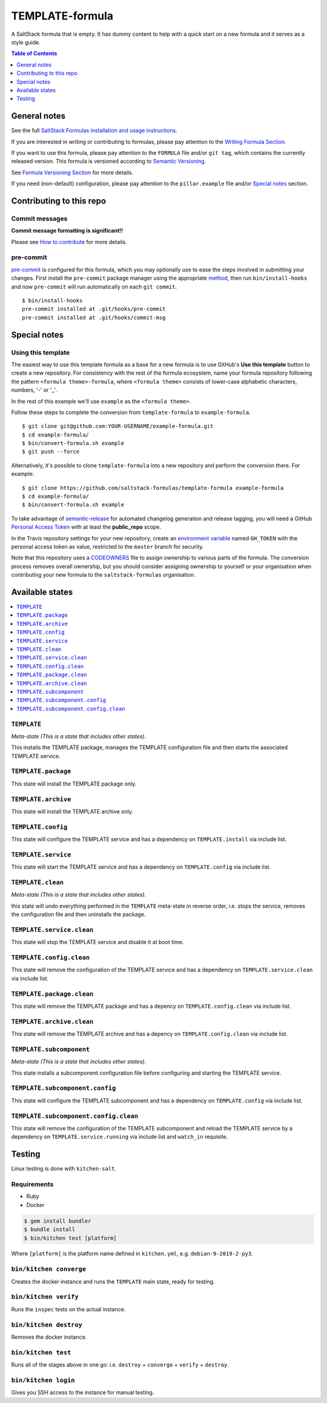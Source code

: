 .. _readme:

TEMPLATE-formula
================

|img_travis| |img_sr| |img_pc|

.. |img_travis| image:: https://travis-ci.com/saltstack-formulas/TEMPLATE-formula.svg?branch=master
   :alt: Travis CI Build Status
   :scale: 100%
   :target: https://travis-ci.com/saltstack-formulas/TEMPLATE-formula
.. |img_sr| image:: https://img.shields.io/badge/%20%20%F0%9F%93%A6%F0%9F%9A%80-semantic--release-e10079.svg
   :alt: Semantic Release
   :scale: 100%
   :target: https://github.com/semantic-release/semantic-release
.. |img_pc| image:: https://img.shields.io/badge/pre--commit-enabled-brightgreen?logo=pre-commit&logoColor=white
   :alt: pre-commit
   :scale: 100%
   :target: https://github.com/pre-commit/pre-commit

A SaltStack formula that is empty. It has dummy content to help with a quick
start on a new formula and it serves as a style guide.

.. contents:: **Table of Contents**
   :depth: 1

General notes
-------------

See the full `SaltStack Formulas installation and usage instructions
<https://docs.saltstack.com/en/latest/topics/development/conventions/formulas.html>`_.

If you are interested in writing or contributing to formulas, please pay attention to the `Writing Formula Section
<https://docs.saltstack.com/en/latest/topics/development/conventions/formulas.html#writing-formulas>`_.

If you want to use this formula, please pay attention to the ``FORMULA`` file and/or ``git tag``,
which contains the currently released version. This formula is versioned according to `Semantic Versioning <http://semver.org/>`_.

See `Formula Versioning Section <https://docs.saltstack.com/en/latest/topics/development/conventions/formulas.html#versioning>`_ for more details.

If you need (non-default) configuration, please pay attention to the ``pillar.example`` file and/or `Special notes`_ section.

Contributing to this repo
-------------------------

Commit messages
^^^^^^^^^^^^^^^

**Commit message formatting is significant!!**

Please see `How to contribute <https://github.com/saltstack-formulas/.github/blob/master/CONTRIBUTING.rst>`_ for more details.

pre-commit
^^^^^^^^^^

`pre-commit <https://pre-commit.com/>`_ is configured for this formula, which you may optionally use to ease the steps involved in submitting your changes.
First install  the ``pre-commit`` package manager using the appropriate `method <https://pre-commit.com/#installation>`_, then run ``bin/install-hooks`` and
now ``pre-commit`` will run automatically on each ``git commit``. ::

  $ bin/install-hooks
  pre-commit installed at .git/hooks/pre-commit
  pre-commit installed at .git/hooks/commit-msg

Special notes
-------------

.. <REMOVEME

Using this template
^^^^^^^^^^^^^^^^^^^

The easiest way to use this template formula as a base for a new formula is to use GitHub's **Use this template** button to create a new repository. For consistency with the rest of the formula ecosystem, name your formula repository following the pattern ``<formula theme>-formula``, where ``<formula theme>`` consists of lower-case alphabetic characters, numbers, '-' or '_'.

In the rest of this example we'll use ``example`` as the ``<formula theme>``.

Follow these steps to complete the conversion from ``template-formula`` to ``example-formula``. ::

  $ git clone git@github.com:YOUR-USERNAME/example-formula.git
  $ cd example-formula/
  $ bin/convert-formula.sh example
  $ git push --force

Alternatively, it's possible to clone ``template-formula`` into a new repository and perform the conversion there. For example::

  $ git clone https://github.com/saltstack-formulas/template-formula example-formula
  $ cd example-formula/
  $ bin/convert-formula.sh example

To take advantage of `semantic-release <https://github.com/semantic-release/semantic-release>`_ for automated changelog generation and release tagging, you will need a GitHub `Personal Access Token <https://help.github.com/en/github/authenticating-to-github/creating-a-personal-access-token-for-the-command-line>`_ with at least the **public_repo** scope.

In the Travis repository settings for your new repository, create an `environment variable <https://docs.travis-ci.com/user/environment-variables/#defining-variables-in-repository-settings>`_ named ``GH_TOKEN`` with the personal access token as value, restricted to the ``master`` branch for security.

Note that this repository uses a `CODEOWNERS <https://help.github.com/en/github/creating-cloning-and-archiving-repositories/about-code-owners>`_ file to assign ownership to various parts of the formula. The conversion process removes overall ownership, but you should consider assigning ownership to yourself or your organisation when contributing your new formula to the ``saltstack-formulas`` organisation.

.. REMOVEME>

Available states
----------------

.. contents::
   :local:

``TEMPLATE``
^^^^^^^^^^^^

*Meta-state (This is a state that includes other states)*.

This installs the TEMPLATE package,
manages the TEMPLATE configuration file and then
starts the associated TEMPLATE service.

``TEMPLATE.package``
^^^^^^^^^^^^^^^^^^^^

This state will install the TEMPLATE package only.

``TEMPLATE.archive``
^^^^^^^^^^^^^^^^^^^^

This state will install the TEMPLATE archive only.

``TEMPLATE.config``
^^^^^^^^^^^^^^^^^^^

This state will configure the TEMPLATE service and has a dependency on ``TEMPLATE.install``
via include list.

``TEMPLATE.service``
^^^^^^^^^^^^^^^^^^^^

This state will start the TEMPLATE service and has a dependency on ``TEMPLATE.config``
via include list.

``TEMPLATE.clean``
^^^^^^^^^^^^^^^^^^

*Meta-state (This is a state that includes other states)*.

this state will undo everything performed in the ``TEMPLATE`` meta-state in reverse order, i.e.
stops the service,
removes the configuration file and
then uninstalls the package.

``TEMPLATE.service.clean``
^^^^^^^^^^^^^^^^^^^^^^^^^^

This state will stop the TEMPLATE service and disable it at boot time.

``TEMPLATE.config.clean``
^^^^^^^^^^^^^^^^^^^^^^^^^

This state will remove the configuration of the TEMPLATE service and has a
dependency on ``TEMPLATE.service.clean`` via include list.

``TEMPLATE.package.clean``
^^^^^^^^^^^^^^^^^^^^^^^^^^

This state will remove the TEMPLATE package and has a depency on
``TEMPLATE.config.clean`` via include list.

``TEMPLATE.archive.clean``
^^^^^^^^^^^^^^^^^^^^^^^^^^

This state will remove the TEMPLATE archive and has a depency on
``TEMPLATE.config.clean`` via include list.

``TEMPLATE.subcomponent``
^^^^^^^^^^^^^^^^^^^^^^^^^

*Meta-state (This is a state that includes other states)*.

This state installs a subcomponent configuration file before
configuring and starting the TEMPLATE service.

``TEMPLATE.subcomponent.config``
^^^^^^^^^^^^^^^^^^^^^^^^^^^^^^^^

This state will configure the TEMPLATE subcomponent and has a
dependency on ``TEMPLATE.config`` via include list.

``TEMPLATE.subcomponent.config.clean``
^^^^^^^^^^^^^^^^^^^^^^^^^^^^^^^^^^^^^^

This state will remove the configuration of the TEMPLATE subcomponent
and reload the TEMPLATE service by a dependency on
``TEMPLATE.service.running`` via include list and ``watch_in``
requisite.

Testing
-------

Linux testing is done with ``kitchen-salt``.

Requirements
^^^^^^^^^^^^

* Ruby
* Docker

.. code-block:: bash

   $ gem install bundler
   $ bundle install
   $ bin/kitchen test [platform]

Where ``[platform]`` is the platform name defined in ``kitchen.yml``,
e.g. ``debian-9-2019-2-py3``.

``bin/kitchen converge``
^^^^^^^^^^^^^^^^^^^^^^^^

Creates the docker instance and runs the ``TEMPLATE`` main state, ready for testing.

``bin/kitchen verify``
^^^^^^^^^^^^^^^^^^^^^^

Runs the ``inspec`` tests on the actual instance.

``bin/kitchen destroy``
^^^^^^^^^^^^^^^^^^^^^^^

Removes the docker instance.

``bin/kitchen test``
^^^^^^^^^^^^^^^^^^^^

Runs all of the stages above in one go: i.e. ``destroy`` + ``converge`` + ``verify`` + ``destroy``.

``bin/kitchen login``
^^^^^^^^^^^^^^^^^^^^^

Gives you SSH access to the instance for manual testing.

